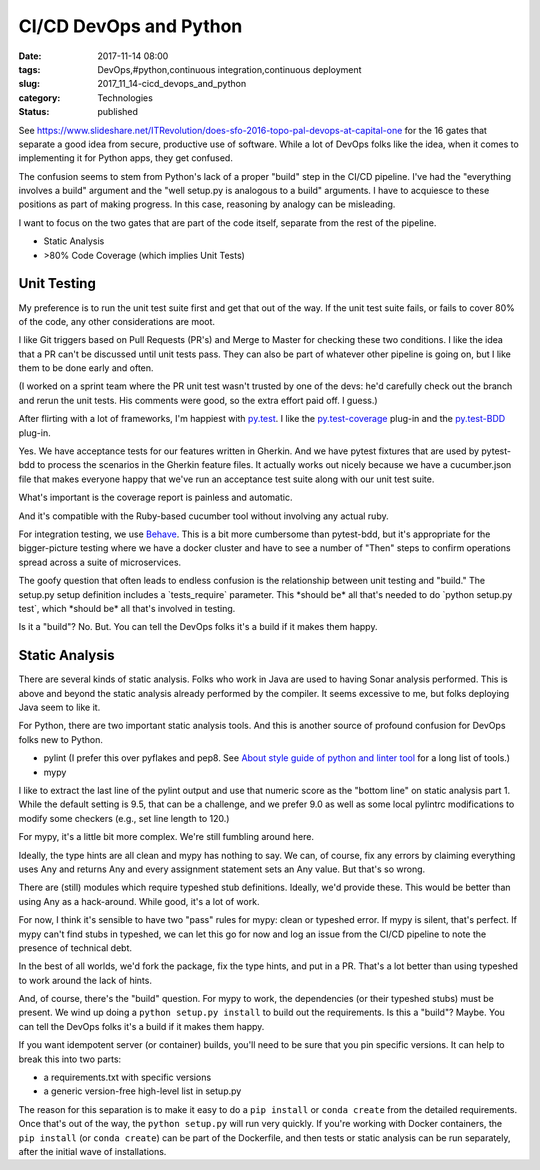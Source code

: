 CI/CD DevOps and Python
=======================

:date: 2017-11-14 08:00
:tags: DevOps,#python,continuous integration,continuous deployment
:slug: 2017_11_14-cicd_devops_and_python
:category: Technologies
:status: published


See https://www.slideshare.net/ITRevolution/does-sfo-2016-topo-pal-devops-at-capital-one for
the 16 gates that separate a good idea from secure, productive use of
software. While a lot of DevOps folks like the idea, when it comes to
implementing it for Python apps, they get confused.

The confusion seems to stem from Python's lack of a proper "build"
step in the CI/CD pipeline. I've had the "everything involves a build"
argument and the "well setup.py is analogous to a build" arguments. I
have to acquiesce to these positions as part of making progress. In
this case, reasoning by analogy can be misleading.

I want to focus on the two gates that are part of the code itself,
separate from the rest of the pipeline.

-  Static Analysis

-  >80% Code Coverage (which implies Unit Tests)




Unit Testing
------------


My preference is to run the unit test suite first and get that out of
the way. If the unit test suite fails, or fails to cover 80% of the
code, any other considerations are moot.

I like Git triggers based on Pull Requests (PR's) and Merge to Master
for checking these two conditions. I like the idea that a PR can't be
discussed until unit tests pass. They can also be part of whatever
other pipeline is going on, but I like them to be done early and
often.

(I worked on a sprint team where the PR unit test wasn't trusted by
one of the devs: he'd carefully check out the branch and rerun the
unit tests. His comments were good, so the extra effort paid off. I
guess.)

After flirting with a lot of frameworks, I'm happiest with
`py.test <https://docs.pytest.org/en/latest/>`__. I like the
`py.test-coverage <http://pytest-cov.readthedocs.io/en/latest/>`__
plug-in and the
`py.test-BDD <https://github.com/pytest-dev/pytest-bdd>`__ plug-in.

Yes. We have acceptance tests for our features written in Gherkin. And
we have pytest fixtures that are used by pytest-bdd to process the
scenarios in the Gherkin feature files. It actually works out nicely
because we have a cucumber.json file that makes everyone happy that
we've run an acceptance test suite along with our unit test suite.

What's important is the coverage report is painless and automatic.

And it's compatible with the Ruby-based cucumber tool without
involving any actual ruby.

For integration testing, we use
`Behave <http://pythonhosted.org/behave/>`__. This is a bit more
cumbersome than pytest-bdd, but it's appropriate for the
bigger-picture testing where we have a docker cluster and have to see
a number of "Then" steps to confirm operations spread across a suite
of microservices.

The goofy question that often leads to endless confusion is the
relationship between unit testing and "build." The setup.py setup
definition includes a \`tests_require\` parameter. This \*should be\*
all that's needed to do \`python setup.py test\`, which \*should be\*
all that's involved in testing.

Is it a "build"? No. But. You can tell the DevOps folks it's a build
if it makes them happy.

Static Analysis
---------------


There are several kinds of static analysis. Folks who work in Java are
used to having Sonar analysis performed. This is above and beyond the
static analysis already performed by the compiler. It seems excessive
to me, but folks deploying Java seem to like it.

For Python, there are two important static analysis tools. And this is
another source of profound confusion for DevOps folks new to Python.

-  pylint (I prefer this over pyflakes and pep8. See `About style guide
   of python and linter
   tool <https://blog.sideci.com/about-style-guide-of-python-and-linter-tool-pep8-pyflakes-flake8-haking-pyling-7fdbe163079d>`__
   for a long list of tools.)

-  mypy


I like to extract the last line of the pylint output and use that
numeric score as the "bottom line" on static analysis part 1. While
the default setting is 9.5, that can be a challenge, and we prefer
9.0 as well as some local pylintrc modifications to modify some
checkers (e.g., set line length to 120.)


For mypy, it's a little bit more complex. We're still fumbling around
here.


Ideally, the type hints are all clean and mypy has nothing to say. We
can, of course, fix any errors by claiming everything uses Any and
returns Any and every assignment statement sets an Any value. But
that's so wrong.


There are (still) modules which require typeshed stub definitions.
Ideally, we'd provide these. This would be better than using Any as a
hack-around. While good, it's a lot of work.


For now, I think it's sensible to have two "pass" rules for mypy:
clean or typeshed error. If mypy is silent, that's perfect. If mypy
can't find stubs in typeshed, we can let this go for now and log an
issue from the CI/CD pipeline to note the presence of technical debt.


In the best of all worlds, we'd fork the package, fix the type hints,
and put in a PR. That's a lot better than using typeshed to work
around the lack of hints.


And, of course, there's the "build" question. For mypy to work, the
dependencies (or their typeshed stubs) must be present. We wind up
doing a ``python setup.py install`` to build out the requirements. Is
this a "build"? Maybe. You can tell the DevOps folks it's a build if
it makes them happy.


If you want idempotent server (or container) builds, you'll need to
be sure that you pin specific versions. It can help to break this
into two parts:


-  a requirements.txt with specific versions

-  a generic version-free high-level list in setup.py


The reason for this separation is to make it easy to do
a ``pip install`` or ``conda create`` from the detailed requirements. Once
that's out of the way, the ``python setup.py`` will run very
quickly. If you're working with Docker containers,
the ``pip install`` (or ``conda create``) can be part of the Dockerfile, and
then tests or static analysis can be run separately, after the
initial wave of installations.






